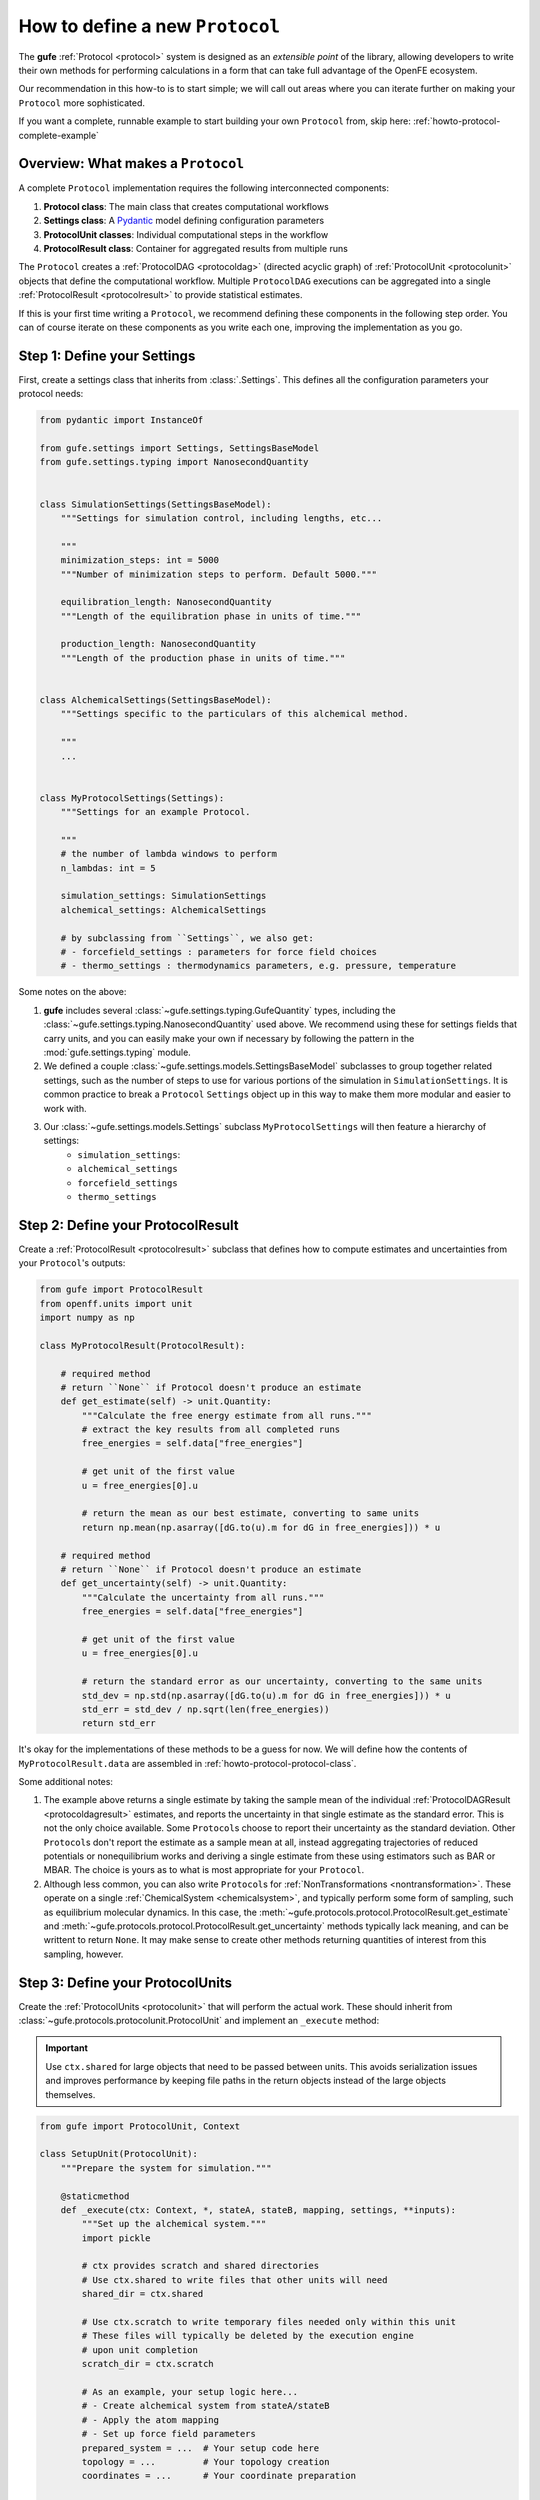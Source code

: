 .. _howto-protocol:

How to define a new ``Protocol``
================================

The **gufe** :ref:`Protocol <protocol>` system is designed as an *extensible point* of the library,
allowing developers to write their own methods for performing calculations in a form that can take full advantage of the OpenFE ecosystem.

Our recommendation in this how-to is to start simple;
we will call out areas where you can iterate further on making your ``Protocol`` more sophisticated.

If you want a complete, runnable example to start building your own ``Protocol`` from, skip here: :ref:`howto-protocol-complete-example`

.. image:: ../_static/gufe_protocol_diagram.svg
    :alt: The ``gufe`` protocol system.


Overview: What makes a ``Protocol``
-----------------------------------

A complete ``Protocol`` implementation requires the following interconnected components:

1. **Protocol class**: The main class that creates computational workflows
2. **Settings class**: A `Pydantic <https://docs.pydantic.dev/latest/>`_ model defining configuration parameters
3. **ProtocolUnit classes**: Individual computational steps in the workflow
4. **ProtocolResult class**: Container for aggregated results from multiple runs

The ``Protocol`` creates a :ref:`ProtocolDAG <protocoldag>` (directed acyclic graph) of :ref:`ProtocolUnit <protocolunit>` objects that define the computational workflow.
Multiple ``ProtocolDAG`` executions can be aggregated into a single :ref:`ProtocolResult <protocolresult>` to provide statistical estimates.

If this is your first time writing a ``Protocol``, we recommend defining these components in the following step order.
You can of course iterate on these components as you write each one, improving the implementation as you go.


.. _howto-protocol-settings:

Step 1: Define your Settings
-----------------------------

First, create a settings class that inherits from :class:`.Settings`.
This defines all the configuration parameters your protocol needs:

.. code-block:: python

    from pydantic import InstanceOf

    from gufe.settings import Settings, SettingsBaseModel
    from gufe.settings.typing import NanosecondQuantity


    class SimulationSettings(SettingsBaseModel):
        """Settings for simulation control, including lengths, etc...

        """
        minimization_steps: int = 5000
        """Number of minimization steps to perform. Default 5000."""

        equilibration_length: NanosecondQuantity
        """Length of the equilibration phase in units of time."""

        production_length: NanosecondQuantity
        """Length of the production phase in units of time."""


    class AlchemicalSettings(SettingsBaseModel):
        """Settings specific to the particulars of this alchemical method.

        """
        ...


    class MyProtocolSettings(Settings):
        """Settings for an example Protocol.

        """
        # the number of lambda windows to perform
        n_lambdas: int = 5

        simulation_settings: SimulationSettings
        alchemical_settings: AlchemicalSettings

        # by subclassing from ``Settings``, we also get:
        # - forcefield_settings : parameters for force field choices
        # - thermo_settings : thermodynamics parameters, e.g. pressure, temperature


Some notes on the above:

1. **gufe** includes several :class:`~gufe.settings.typing.GufeQuantity` types,
   including the :class:`~gufe.settings.typing.NanosecondQuantity` used above.
   We recommend using these for settings fields that carry units,
   and you can easily make your own if necessary by following the pattern in the :mod:`gufe.settings.typing` module.

2. We defined a couple :class:`~gufe.settings.models.SettingsBaseModel` subclasses to group together related settings,
   such as the number of steps to use for various portions of the simulation in ``SimulationSettings``.
   It is common practice to break a ``Protocol`` ``Settings`` object up in this way to make them more modular and easier to work with.

3. Our :class:`~gufe.settings.models.Settings` subclass ``MyProtocolSettings`` will then feature a hierarchy of settings:
    - ``simulation_settings``: 
    - ``alchemical_settings``
    - ``forcefield_settings``
    - ``thermo_settings``


.. _howto-protocol-protocol-result:

Step 2: Define your ProtocolResult
----------------------------------

Create a :ref:`ProtocolResult <protocolresult>` subclass that defines how to compute estimates and uncertainties from your ``Protocol``'s outputs:

.. code-block:: python

    from gufe import ProtocolResult
    from openff.units import unit
    import numpy as np

    class MyProtocolResult(ProtocolResult):
        
        # required method
        # return ``None`` if Protocol doesn't produce an estimate
        def get_estimate(self) -> unit.Quantity:
            """Calculate the free energy estimate from all runs."""
            # extract the key results from all completed runs
            free_energies = self.data["free_energies"]

            # get unit of the first value
            u = free_energies[0].u
            
            # return the mean as our best estimate, converting to same units
            return np.mean(np.asarray([dG.to(u).m for dG in free_energies])) * u
        
        # required method
        # return ``None`` if Protocol doesn't produce an estimate
        def get_uncertainty(self) -> unit.Quantity:
            """Calculate the uncertainty from all runs."""
            free_energies = self.data["free_energies"]

            # get unit of the first value
            u = free_energies[0].u
            
            # return the standard error as our uncertainty, converting to the same units
            std_dev = np.std(np.asarray([dG.to(u).m for dG in free_energies])) * u
            std_err = std_dev / np.sqrt(len(free_energies))
            return std_err


It's okay for the implementations of these methods to be a guess for now.
We will define how the contents of ``MyProtocolResult.data`` are assembled in :ref:`howto-protocol-protocol-class`.

Some additional notes:

1. The example above returns a single estimate by taking the sample mean of the individual :ref:`ProtocolDAGResult <protocoldagresult>` estimates,
   and reports the uncertainty in that single estimate as the standard error.
   This is not the only choice available.
   Some ``Protocol``\s choose to report their uncertainty as the standard deviation.
   Other ``Protocol``\s don't report the estimate as a sample mean at all, instead aggregating trajectories of reduced potentials
   or nonequilibrium works and deriving a single estimate from these using estimators such as BAR or MBAR.
   The choice is yours as to what is most appropriate for your ``Protocol``.

2. Although less common, you can also write ``Protocol``\s for :ref:`NonTransformations <nontransformation>`.
   These operate on a single :ref:`ChemicalSystem <chemicalsystem>`,
   and typically perform some form of sampling, such as equilibrium molecular dynamics.
   In this case, the :meth:`~gufe.protocols.protocol.ProtocolResult.get_estimate` and :meth:`~gufe.protocols.protocol.ProtocolResult.get_uncertainty` methods typically lack meaning, and can be writtent to return ``None``.
   It may make sense to create other methods returning quantities of interest from this sampling, however.


.. _howto-protocol-protocol-units:

Step 3: Define your ProtocolUnits
----------------------------------

Create the :ref:`ProtocolUnits <protocolunit>` that will perform the actual work.
These should inherit from :class:`~gufe.protocols.protocolunit.ProtocolUnit` and implement an ``_execute`` method:

.. important :: 

   Use ``ctx.shared`` for large objects that need to be passed between units.
   This avoids serialization issues and improves performance by keeping file paths in the return objects instead of the large objects themselves.

.. code-block:: python

    from gufe import ProtocolUnit, Context

    class SetupUnit(ProtocolUnit):
        """Prepare the system for simulation."""
        
        @staticmethod
        def _execute(ctx: Context, *, stateA, stateB, mapping, settings, **inputs):
            """Set up the alchemical system."""
            import pickle
            
            # ctx provides scratch and shared directories
            # Use ctx.shared to write files that other units will need
            shared_dir = ctx.shared

            # Use ctx.scratch to write temporary files needed only within this unit
            # These files will typically be deleted by the execution engine 
            # upon unit completion
            scratch_dir = ctx.scratch
            
            # As an example, your setup logic here...
            # - Create alchemical system from stateA/stateB
            # - Apply the atom mapping 
            # - Set up force field parameters
            prepared_system = ...  # Your setup code here
            topology = ...         # Your topology creation
            coordinates = ...      # Your coordinate preparation
            
            # Write large objects to shared directory instead of returning them
            system_file = shared_dir / "system.pkl"
            topology_file = shared_dir / "topology.pkl" 
            coords_file = shared_dir / "initial_coords.pkl"
            
            with open(system_file, 'wb') as f:
                pickle.dump(prepared_system, f)
            with open(topology_file, 'wb') as f:
                pickle.dump(topology, f)
            with open(coords_file, 'wb') as f:
                pickle.dump(coordinates, f)
            
            # This dict will form the output content of the corresponding ProtocolUnitResult
            return {
                "system_file": str(system_file),
                "topology_file": str(topology_file),
                "initial_coordinates_file": str(coords_file),
                "log": "System setup completed"
            }

    class SimulationUnit(ProtocolUnit):
        """Run an individual simulation."""
        
        @staticmethod 
        def _execute(ctx: Context, *, setup_result, lambda_window, settings, **inputs):
            """Execute a single alchemical window simulation."""
            import pickle
            
            # Load large objects from files written by setup unit
            with open(setup_result.outputs["system_file"], 'rb') as f:
                system = pickle.load(f)
            with open(setup_result.outputs["topology_file"], 'rb') as f:
                topology = pickle.load(f)
            with open(setup_result.outputs["initial_coordinates_file"], 'rb') as f:
                coordinates = pickle.load(f)

            # use the built-in logger for the ProtocolUnit where desired to give visibility
            # on runtime behavior, help debug issues, etc.
            self.logger.info("Simulation start...")
            
            # Your simulation logic here...
            # - Run minimization for `settings.simulation_settings.minimization_steps`
            # - Run equilibration for `settings.simulation_settings.equilibration_length`
            # - Run production simulation for `settings.simulation_settings.simulation_length`
            # - Gather reduced potentials `u_nk` from sampling;
            #   see also: https://alchemlyb.readthedocs.io/en/latest/parsing.html#u-nk-standard-form
            u_nk = ...             # trajectory of `u_nk`
            final_coords = ...     # final coordinates

            self.logger.info("Simulation complete.")
            
            # Write output files to shared directory
            u_nk_file = ctx.shared / f"u_nk{window}.pkl"
            final_coords_file = ctx.shared / f"final_coords_window_{window}.pkl"

            with open(final_coords_file, 'wb') as f:
                pickle.dump(final_coords, f)
            
            # This dict will form the output content of the corresponding ProtocolUnitResult
            return {
                "u_nk": u_nk,
                "final_coordinates_file": str(final_coords_file),
                "lambda_window": lambda_window,
            }

    class AnalysisUnit(ProtocolUnit):
        """Analyze results from all simulations."""
        
        @staticmethod
        def _execute(ctx: Context, *, simulation_results, settings, **inputs):
            """Combine results from all simulation windows."""
            import pickle
            from alchemlyb.estimators import MBAR
            
            # simulation_results will be a list of ProtocolUnitResult objects
            u_nks = []
            final_coords = {}
            
            for sim_result in simulation_results:
                # Extract numerical results directly
                u_nks.append(sim_result.outputs["u_nk"]
                
                # Load coordinate files if needed for analysis
                lambda_window = sim_result.outputs["lambda_window"]
                coords_file = sim_result.outputs["final_coordinates_file"]
                with open(coords_file, 'rb') as f:
                    coords = pickle.load(f)

                final_coords[lambda_window] = coords

            # get a free energy estimate with MBAR
            u_nk_all = pd.concat(u_nks)
            mbar = MBAR()
            mbar.fit(u_nk_all)

            total_free_energy = mbar.delta_f.loc[0.0, 1.0]

            # Perform any other analysis of e.g. final coordinates
            # ...
            
            # This dict will form the output content of the corresponding ProtocolUnitResult
            return {
                "total_free_energy": total_free_energy,
            }


Some notes on the above:

1. The inputs for a :ref:`ProtocolUnit <protocolunit>` ``_execute`` method must start with the ``Context`` object,
   which provides the ``ProtocolUnit`` with appropriate ``shared`` and ``scratch`` directories,
   as well as directories for depositing ``stderr`` and ``stdout`` as desired for subprocess calls.
   The execution engine populates this ``Context`` object before running the ``ProtocolUnit``.

2. Every input following ``Context`` can be whatever the ``ProtocolUnit`` needs as inputs,
   with the constraint that each element be serializable by :mod:`gufe`.
   See :ref:`concepts-serialization` for the types supported.
   ``dict``\s and ``list``\s with elements of these types are also allowed to arbitrary depth.

3. When an input is another ``ProtocolUnit`` (possibly nested in ``list``\s and/or ``dict``\s),
   as in ``simulation_results`` in ``AnalysisUnit`` above, the ``ProtocolUnit`` is converted to its corresponding
   :ref:`ProtocolUnitResult <protocolunitresult>` by the execution engine before being fed to the ``_execute`` method.
   This occurs as the execution engine walks the :ref:`ProtocolDAG <protocoldag>` in topological order.

4. When a ``ProtocolUnit``'s ``_execute`` method completes, the content of the returned ``dict`` becomes
   the ``outputs`` attribute of the corresponding :ref:`ProtocolUnitResult <protocolunitresult>`.

5. You can use the ``ProtocolUnit``'s ``logger`` property to write log messages to its own log stream.
   The execution engine performing the ``ProtocolUnit`` may then preserve these so they can be introspected later.

.. _howto-protocol-protocol-class:

Step 4: Implement your Protocol class
-------------------------------------

Now create your custom ``Protocol`` class that inherits from :ref:`Protocol <protocol>`. 
This ties together the :ref:`Settings <howto-protocol-settings>`, :ref:`ProtocolResult <howto-protocol-protocol-result>`, and :ref:`ProtocolUnits <howto-protocol-protocol-units>` we created above:

.. code-block:: python

    import numpy as np
    from gufe import Protocol, ChemicalSystem, ComponentMapping, ProtocolDAGResult, ProtocolUnit
    from typing import Optional, Union, List, Iterable, Any

    class MyProtocol(Protocol):
        # Required class attributes
        result_cls = MyProtocolResult
        _settings_cls = MyProtocolSettings
        
        @classmethod
        def _default_settings(cls) -> MyProtocolSettings:
            """Provide sensible default settings."""
            return MyProtocolSettings(
                # Include any thermodynamic settings your protocol needs
                # thermo_settings=ThermoSettings(temperature=298.15 * unit.kelvin),
                # Protocol-specific defaults
                n_lambdas=5,
                simulation_length=10.0 * unit.nanosecond,
                equilibration_length=1.0 * unit.nanosecond
            )
        
        def _create(
            self,
            stateA: ChemicalSystem,
            stateB: ChemicalSystem,
            mapping: Optional[Union[ComponentMapping, List[ComponentMapping]]] = None,
            extends: Optional[ProtocolDAGResult] = None,
        ) -> List[ProtocolUnit]:
            """Create the computational workflow."""
            
            # Handle extension from previous results if needed
            if extends is not None:
                # Extract useful information from the previous run
                # This might be final coordinates, equilibrated structures, etc.
                starting_point = extends.protocol_unit_results[-1].outputs
            else:
                starting_point = None
            
            # Create the setup unit (runs once)
            setup = SetupUnit(
                name="system_setup",
                stateA=stateA,
                stateB=stateB,
                mapping=mapping,
                settings=self.settings,
                starting_point=starting_point
            )
            
            # Create multiple independent simulation units
            simulations = []
            for i in np.linspace(0, 1, self.settings.n_lambdas):
                sim_unit = SimulationUnit(
                    name=f"simulation_{i}",
                    setup_result=setup,  # This creates the dependency
                    lambda_window=i,
                    settings=self.settings
                )
                simulations.append(sim_unit)
            
            # Create analysis unit that depends on all simulations
            analysis = AnalysisUnit(
                name="final_analysis",
                simulation_results=simulations,  # Depends on all simulations
                settings=self.settings
            )
            
            # Return all units - dependencies are implicit from constructor args
            return [setup, *simulations, analysis]
        
        def _gather(self, protocol_dag_results: Iterable[ProtocolDAGResult]) -> dict[str, Any]:
            """Aggregate results from multiple ProtocolDAG executions."""
            # This method combines results from multiple independent protocol runs
            # into data that the ProtocolResult can use to compute estimates
            
            free_energies = []
            all_logs = []
            
            for dag_result in protocol_dag_results:
                # Find the terminal (final) unit results
                for unit_result in dag_result.terminal_protocol_unit_results:
                    if unit_result.name == "final_analysis":
                        free_energies.append(
                            unit_result.outputs["total_free_energy"]
                        )
                        all_logs.extend(unit_result.outputs["simulation_logs"])
            
            return {
                "free_energies": free_energies,
                "logs": all_logs
            }


Step 5: Add validation (optional)
----------------------------------

You can add custom validation to check that inputs are compatible with your protocol:

.. code-block:: python

    class MyProtocol(Protocol):
        # ... other methods ...
        
        def _validate(
            self, 
            *, 
            stateA: ChemicalSystem, 
            stateB: ChemicalSystem, 
            mapping: Optional[Union[ComponentMapping, List[ComponentMapping]]] = None,
            extends: Optional[ProtocolDAGResult] = None
        ):
            """Validate inputs for this protocol."""
            from gufe.protocols.errors import ProtocolValidationError
            
            # Check that both states have the required components
            if not stateA.components or not stateB.components:
                raise ProtocolValidationError("Empty chemical systems not supported")
            
            # Check that we have a mapping if needed
            if mapping is None:
                raise ProtocolValidationError("This protocol requires atom mappings")
            
            # Check ability to extend from given results
            if extends and not extends.ok():
                raise ProtocolValidationError("Cannot extend from failed ProtocolDAGResult")


Understanding ProtocolUnit dependencies
---------------------------------------

Dependencies between ``ProtocolUnit`` objects are established implicitly by passing one unit as a constructor argument to another:

.. code-block:: python

    # setup runs first (no dependencies)
    setup = SetupUnit(name="setup", ...)
    
    # simulation depends on setup (setup passed as argument)
    simulation = SimulationUnit(name="sim", setup_result=setup, ...)
    
    # analysis depends on simulation (simulation passed as argument)
    analysis = AnalysisUnit(name="analysis", simulation_results=[simulation], ...)

``ProtocolUnit`` objects can also be nested in dictionaries and lists, and dependencies will still be detected:

.. code-block:: python

    # Dependencies work when units are in lists
    simulations = [sim1, sim2, sim3]
    analysis = AnalysisUnit(name="analysis", simulations=simulations, ...)
    
    # Dependencies work when units are in dictionaries  
    unit_dict = {"equilibration": eq_unit, "production": prod_unit}
    final_unit = FinalUnit(name="final", inputs=unit_dict, ...)

The ``ProtocolDAG`` automatically determines the execution order from these dependencies.
Units with no dependencies run first, followed by units whose dependencies have completed.


.. _howto-protocol-complete-example:

Putting it all together: A complete example
--------------------------------------------

Here's a simplified but complete protocol implementation:

.. code-block:: python

    from gufe import Protocol, ProtocolUnit, ProtocolResult
    from gufe.settings import Settings
    from openff.units import unit
    from typing import Iterable, Any, List
    import numpy as np

    # Settings
    class SimpleProtocolSettings(Settings):
        n_repeats: int = 3

    # Result
    class SimpleProtocolResult(ProtocolResult):
        def get_estimate(self):
            return np.mean(self.data["values"]) * unit.kilocalorie_per_mole
        
        def get_uncertainty(self):
            values = self.data["values"]
            if len(values) < 2:
                return 0.0 * unit.kilocalorie_per_mole
            return np.std(values) / np.sqrt(len(values)) * unit.kilocalorie_per_mole

    # Units
    class SimpleUnit(ProtocolUnit):
        @staticmethod
        def _execute(ctx, **inputs):
            # Simulate a calculation that returns a random result
            result = np.random.normal(5.0, 1.0)  # Mean=5, std=1
            return {"result": result}

    # Protocol
    class SimpleProtocol(Protocol):
        result_cls = SimpleProtocolResult
        _settings_cls = SimpleProtocolSettings
        
        @classmethod
        def _default_settings(cls):
            return SimpleProtocolSettings(n_repeats=3)
        
        def _create(self, stateA, stateB, mapping=None, extends=None) -> List[ProtocolUnit]:
            # Create n_repeats independent units
            units = [
                SimpleUnit(name=f"calc_{i}", replica=i, settings=self.settings)
                for i in range(self.settings.n_repeats)
            ]
            return units
        
        def _gather(self, protocol_dag_results: Iterable[ProtocolDAGResult]) -> dict[str, Any]:
            values = []
            for dag_result in protocol_dag_results:
                for unit_result in dag_result.protocol_unit_results:
                    values.append(unit_result.outputs["result"])
            return {"values": values}


Using your Protocol
-------------------

Once implemented, your protocol can be used like any other **gufe** protocol:

.. code-block:: python

    # Create protocol with custom settings
    settings = MyProtocolSettings(n_repeats=10, simulation_length=20*unit.nanosecond)
    protocol = MyProtocol(settings)
    
    # Create a ProtocolDAG for specific chemical systems
    dag = protocol.create(
        stateA=chem_system_a,
        stateB=chem_system_b,
        mapping=atom_mapping
    )
    
    # Execute on a scheduler (not shown)
    # dag_result = scheduler.execute(dag)
    
    # Gather multiple results into final estimate
    # final_result = protocol.gather([dag_result1, dag_result2, ...])


Best practices and tips
-----------------------

1. **Start simple**: Begin with a minimal working implementation and add complexity gradually.

2. **Handle errors gracefully**: Use ``try``/``except`` in ``_execute`` methods and return meaningful error information.

3. **Use the context effectively**: The ``ctx`` parameter provides ``scratch`` (temporary, persists over execution of a single ``ProtocolUnit``) and ``shared`` (persists over execution of the ``ProtocolDAG``) directories.
   Use ``ctx.shared`` for large objects that need to pass between units; store file paths in return objects, not the objects themselves.

4. **Test thoroughly**: Write unit tests for your ``ProtocolUnit`` classes early in development.

5. **Document your settings**: Use Pydantic's `Field() function <https://docs.pydantic.dev/latest/concepts/fields/>`_ with descriptions to document what each setting does.

6. **Consider serialization**: All your classes should be serializable - avoid complex objects that can't be serialized with ``GufeTokenizable.to_json``.

7. **Resource management**: Clean up temporary files in your ``_execute`` methods when possible.

8. **Validate early**: Implement ``_validate`` to catch configuration problems before expensive computations begin.


Testing your Protocol
----------------------

Create unit tests for each component:

.. code-block:: python

    def test_protocol_creation():
        """Test that the protocol can be created with default settings."""
        protocol = MyProtocol(MyProtocol.default_settings())
        assert isinstance(protocol.settings, MyProtocolSettings)

    def test_dag_creation(sample_chemical_systems):
        """Test ProtocolDAG creation."""
        protocol = MyProtocol(MyProtocol.default_settings())
        dag = protocol.create(
            stateA=sample_chemical_systems[0],
            stateB=sample_chemical_systems[1],
            mapping=sample_mapping
        )
        
        assert len(dag.protocol_units) > 0
        # Test that dependencies are set up correctly
        
    def test_unit_execution():
        """Test individual ProtocolUnit execution."""
        from gufe.protocols.protocolunit import Context
        
        unit = SimpleUnit(name="test", replica=0, settings=SimpleProtocolSettings())
        
        # Mock context and inputs
        ctx = Context(scratch="/tmp", shared="/tmp")
        result = unit._execute(ctx, replica=0)
        
        assert "result" in result
        assert isinstance(result["result"], float)
